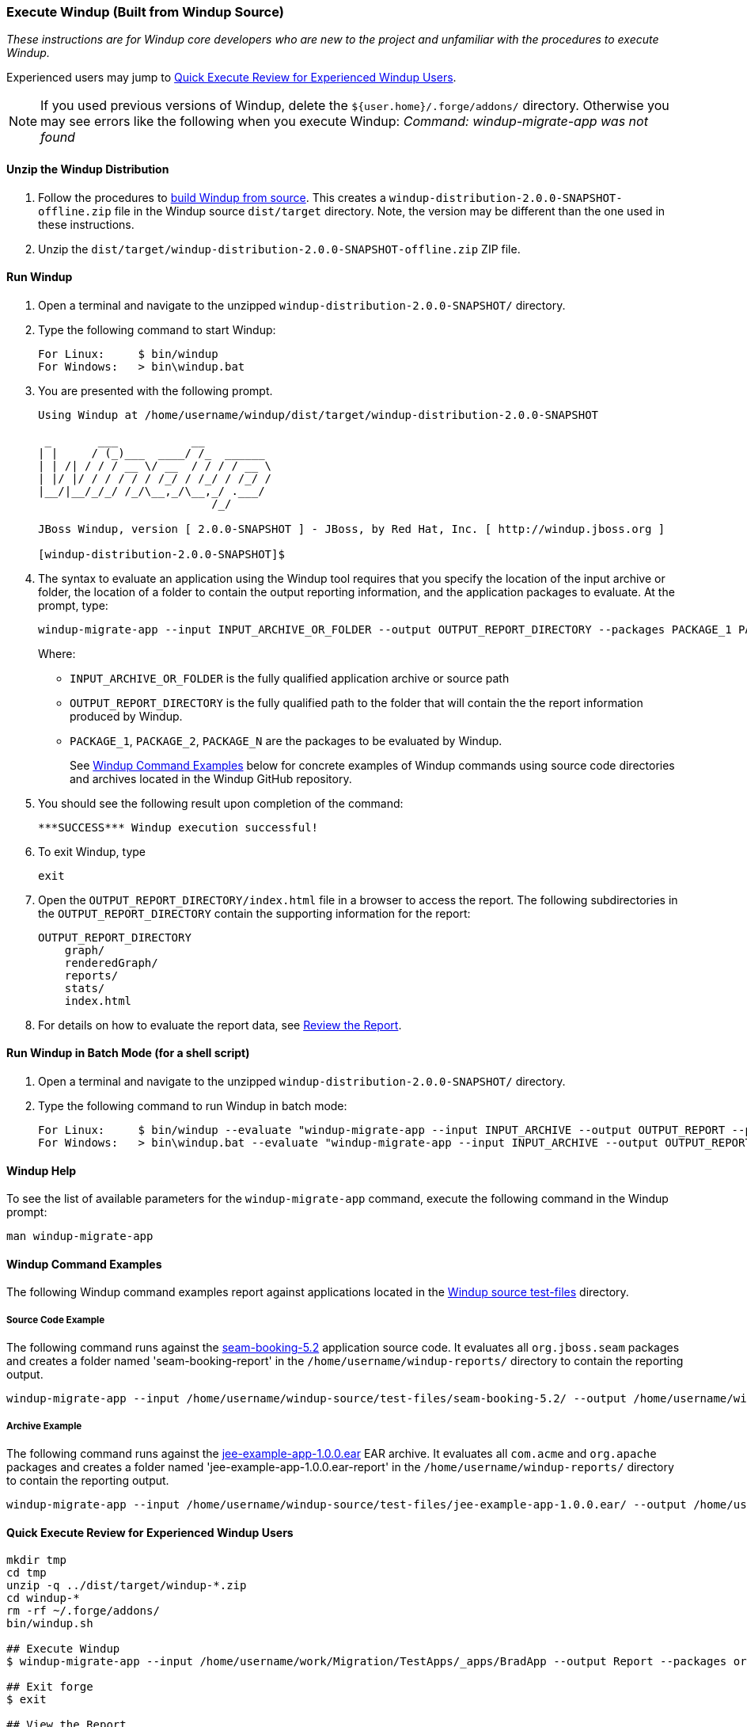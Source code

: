 [[Dev-Execute-Windup-Built-from-Source]]
=== Execute Windup (Built from Windup Source)

_These instructions are for Windup core developers who are new to the project and unfamiliar with the procedures to execute Windup._

Experienced users may jump to xref:quick-execute-review-for-experienced-windup-users[Quick Execute Review for Experienced Windup Users].

NOTE: If you used previous versions of Windup, delete the `${user.home}/.forge/addons/` directory. Otherwise you may see errors like the following when you execute Windup:  
           _Command: windup-migrate-app was not found_

==== Unzip the Windup Distribution

1. Follow the procedures to link:Dev-Build-Windup-from-Source[build Windup from source]. This creates a `windup-distribution-2.0.0-SNAPSHOT-offline.zip` file in the Windup source `dist/target` directory. Note, the version may be different than the one used in these instructions.
2. Unzip the `dist/target/windup-distribution-2.0.0-SNAPSHOT-offline.zip` ZIP file.

==== Run Windup

1. Open a terminal and navigate to the unzipped `windup-distribution-2.0.0-SNAPSHOT/` directory. 
2. Type the following command to start Windup:
+
---------------------------------------------------------------------------
For Linux:     $ bin/windup
For Windows:   > bin\windup.bat
---------------------------------------------------------------------------
3. You are presented with the following prompt.
+
---------------------------------------------------------------------------
Using Windup at /home/username/windup/dist/target/windup-distribution-2.0.0-SNAPSHOT

 _       ___           __          
| |     / (_)___  ____/ /_  ______ 
| | /| / / / __ \/ __  / / / / __ \
| |/ |/ / / / / / /_/ / /_/ / /_/ /
|__/|__/_/_/ /_/\__,_/\__,_/ .___/ 
                          /_/      

JBoss Windup, version [ 2.0.0-SNAPSHOT ] - JBoss, by Red Hat, Inc. [ http://windup.jboss.org ]

[windup-distribution-2.0.0-SNAPSHOT]$ 
---------------------------------------------------------------------------

4.  The syntax to evaluate an application using the Windup tool requires that you specify the location of the input archive or folder, the location of a folder to contain the output reporting information, and the application packages to evaluate. At the prompt, type:
+
------------
windup-migrate-app --input INPUT_ARCHIVE_OR_FOLDER --output OUTPUT_REPORT_DIRECTORY --packages PACKAGE_1 PACKAGE_2 PACKAGE_N
------------
+
Where:

* `INPUT_ARCHIVE_OR_FOLDER` is the fully qualified application archive or source path
* `OUTPUT_REPORT_DIRECTORY` is the fully qualified path to the folder that will contain the the report information produced by Windup.
* `PACKAGE_1`, `PACKAGE_2`, `PACKAGE_N` are the packages to be evaluated by Windup.
+
See xref:windup-command-examples[Windup Command Examples] below for concrete examples of Windup commands using source code directories and archives located in the Windup GitHub repository.

5. You should see the following result upon completion of the command:
+
------------
***SUCCESS*** Windup execution successful!
------------

6. To exit Windup, type
+
------------
exit
------------

7.  Open the `OUTPUT_REPORT_DIRECTORY/index.html` file in a browser to access the report.
The following subdirectories in the `OUTPUT_REPORT_DIRECTORY` contain the supporting information for the report:

        OUTPUT_REPORT_DIRECTORY
            graph/
            renderedGraph/
            reports/
            stats/
            index.html

8. For details on how to evaluate the report data, see link:Review-the-Report[Review the Report].

==== Run Windup in Batch Mode (for a shell script)

1. Open a terminal and navigate to the unzipped `windup-distribution-2.0.0-SNAPSHOT/` directory. 
2. Type the following command to run Windup in batch mode:
+
---------------------------------------------------------------------------
For Linux:     $ bin/windup --evaluate "windup-migrate-app --input INPUT_ARCHIVE --output OUTPUT_REPORT --packages PACKAGE_1 PACKAGE_2 PACKAGE_N"
For Windows:   > bin\windup.bat --evaluate "windup-migrate-app --input INPUT_ARCHIVE --output OUTPUT_REPORT --packages PACKAGE_1 PACKAGE_2 PACKAGE_N"
---------------------------------------------------------------------------

==== Windup Help

To see the list of available parameters for the `windup-migrate-app` command, execute the following command in the Windup prompt:

    man windup-migrate-app

[[windup-command-examples]]
==== Windup Command Examples

The following Windup command examples report against applications located in the https://github.com/windup/windup/tree/master/test-files[Windup source test-files] directory.

===== Source Code Example

The following command runs against the https://github.com/windup/windup/tree/master/test-files/seam-booking-5.2[seam-booking-5.2] application source code. It evaluates all `org.jboss.seam` packages and creates a folder named 'seam-booking-report' in the `/home/username/windup-reports/` directory to contain the reporting output.

   windup-migrate-app --input /home/username/windup-source/test-files/seam-booking-5.2/ --output /home/username/windup-reports/seam-booking-report --packages org.jboss.seam

===== Archive Example

The following command runs against the https://github.com/windup/windup/blob/master/test-files/jee-example-app-1.0.0.ear[jee-example-app-1.0.0.ear] EAR archive. It evaluates all `com.acme` and `org.apache` packages and creates a folder named 'jee-example-app-1.0.0.ear-report' in the `/home/username/windup-reports/` directory to contain the reporting output.

    windup-migrate-app --input /home/username/windup-source/test-files/jee-example-app-1.0.0.ear/ --output /home/username/windup-reports/jee-example-app-1.0.0.ear-report --packages com.acme org.apache

[[quick-execute-review-for-experienced-windup-users]]
==== Quick Execute Review for Experienced Windup Users
------------------
mkdir tmp
cd tmp
unzip -q ../dist/target/windup-*.zip
cd windup-*
rm -rf ~/.forge/addons/
bin/windup.sh

## Execute Windup
$ windup-migrate-app --input /home/username/work/Migration/TestApps/_apps/BradApp --output Report --packages org com net

## Exit forge
$ exit

## View the Report
firefox Report/index.html
------------------

==== Execute Windup as an Installed Forge Add-on

------------------
## Install Forge
wget -O forge.zip https://repository.jboss.org/nexus/service/local/repositories/releases/content/org/jboss/forge/forge-distribution/2.12.0.Final/forge-distribution-2.12.0.Final-offline.zip
unzip forge.zip
mv forge-distribution-2.12.0.Final Forge

## Configure Forge and Install Windup
export FORGE_HOME=./Forge/
export PATH=$PATH:$FORGE_HOME/bin
rm -rf ~/.forge/addons/
forge -b --install org.jboss.windup:ui,2.0.0-SNAPSHOT
forge -b --install org.jboss.windup.rules.apps:rules-java,2.0.0-SNAPSHOT
forge -b --install org.jboss.windup.rules.apps:rules-java-ee,2.0.0-SNAPSHOT

## Start Forge
forge

## Execute Windup
$ windup-migrate-app --input /home/username/work/Migration/TestApps/_apps/BradApp --output Report --packages org com net

## Exit forge
$ exit

## View the Report
firefox Report/index.html
------------------


